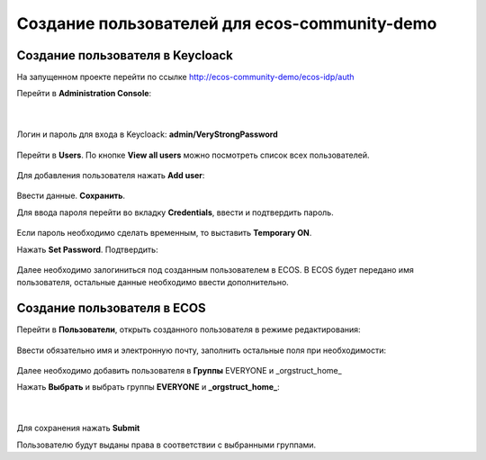 Создание пользователей для ecos-community-demo
===============================================

Создание пользователя в Keycloack
----------------------------------

На запущенном проекте перейти по ссылке `http://ecos-community-demo/ecos-idp/auth <http://ecos-community-demo/ecos-idp/auth>`_

Перейти в **Administration Console**:

 .. image:: _static/new_user/User_1.png
       :width: 600
       :align: center

|

 .. image:: _static/new_user/User_2.png
       :width: 400
       :align: center

Логин и пароль для входа в Keycloack: **admin/VeryStrongPassword**


 .. image:: _static/new_user/User_3.png
       :width: 600
       :align: center

Перейти в **Users**. По кнопке **View all users** можно посмотреть список всех пользователей.

 .. image:: _static/new_user/User_4.png
       :width: 600
       :align: center

Для добавления пользователя нажать **Add user**:

 .. image:: _static/new_user/User_5.png
       :width: 600
       :align: center

Ввести данные. **Сохранить**.

Для ввода пароля перейти во вкладку **Credentials**, ввести и подтвердить пароль.

 .. image:: _static/new_user/User_6.png
       :width: 600
       :align: center

Если пароль необходимо сделать временным, то выставить **Temporary ON**.

Нажать **Set Password**. Подтвердить:

 .. image:: _static/new_user/User_7.png
       :width: 400
       :align: center

Далее необходимо залогиниться под созданным пользователем в ECOS.
В ECOS будет передано имя пользователя, остальные данные необходимо ввести дополнительно.

Создание пользователя в ECOS
-----------------------------

Перейти в **Пользователи**, открыть созданного пользователя в режиме редактирования:

 .. image:: _static/new_user/User_8.png
       :width: 600
       :align: center

Ввести обязательно имя и электронную почту, заполнить остальные поля при необходимости:

 .. image:: _static/new_user/User_9.png
       :width: 600
       :align: center

Далее необходимо добавить пользователя в **Группы** EVERYONE и _orgstruct_home_

Нажать **Выбрать** и выбрать группы **EVERYONE** и **_orgstruct_home_**:

 .. image:: _static/new_user/User_10.png
       :width: 600
       :align: center

|

 .. image:: _static/new_user/User_11.png
       :width: 600
       :align: center


Для сохранения нажать **Submit**

Пользователю будут выданы права в соответствии с выбранными группами.
